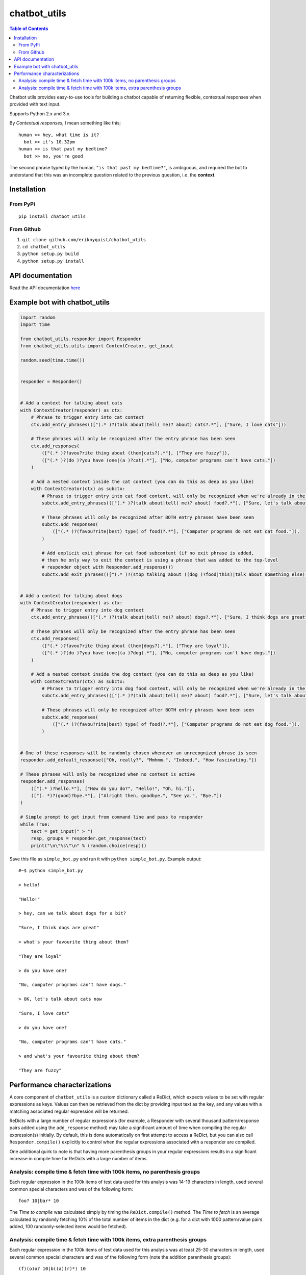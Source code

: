 chatbot_utils
=============

.. |travis_badge| image:: https://travis-ci.org/eriknyquist/chatbot_utils.svg?branch=master
    :target: https://travis-ci.org/eriknyquist/chatbot_utils

.. |docs_badge| image:: https://readthedocs.org/projects/chatbot-utils/badge/?version=latest
    :target: https://chatbot-utils.readthedocs.io/en/latest/?badge=latest

|travis_badge| |docs_badge|

.. contents:: Table of Contents

Chatbot utils provides easy-to-use tools for building a chatbot capable of
returning flexible, contextual responses when provided with text input.

Supports Python 2.x and 3.x.

By *Contextual responses*, I mean something like this;

::

    human >> hey, what time is it?
      bot >> it's 10.32pm
    human >> is that past my bedtime?
      bot >> no, you're good

The second phrase typed by the human, ``"is that past my bedtime?"``, is
ambiguous, and required the bot to understand that this was an incomplete
question related to the previous question, i.e. the **context**.

Installation
------------

From PyPi
#########

::

    pip install chatbot_utils

From Github
###########

#. ``git clone github.com/eriknyquist/chatbot_utils``
#. ``cd chatbot_utils``
#. ``python setup.py build``
#. ``python setup.py install``

API documentation
-----------------

Read the API documentation `here <https://chatbot-utils.readthedocs.io/>`_


Example bot with chatbot_utils
------------------------------

.. code-block:: python

    import random
    import time

    from chatbot_utils.responder import Responder
    from chatbot_utils.utils import ContextCreator, get_input

    random.seed(time.time())


    responder = Responder()


    # Add a context for talking about cats
    with ContextCreator(responder) as ctx:
        # Phrase to trigger entry into cat context
        ctx.add_entry_phrases((["(.* )?(talk about|tell( me)? about) cats?.*"], ["Sure, I love cats"]))

        # These phrases will only be recognized after the entry phrase has been seen
        ctx.add_responses(
            (["(.* )?favou?rite thing about (them|cats?).*"], ["They are fuzzy"]),
            (["(.* )?(do )?you have (one|(a )?cat).*"], ["No, computer programs can't have cats."])
        )

        # Add a nested context inside the cat context (you can do this as deep as you like)
        with ContextCreator(ctx) as subctx:
            # Phrase to trigger entry into cat food context, will only be recognized when we're already in the cat context
            subctx.add_entry_phrases((["(.* )?(talk about|tell( me)? about) food?.*"], ["Sure, let's talk about cat food"]))

            # These phrases will only be recognized after BOTH entry phrases have been seen
            subctx.add_responses(
                (["(.* )?(favou?rite|best) type( of food)?.*"], ["Computer programs do not eat cat food."]),
            )

            # Add explicit exit phrase for cat food subcontext (if no exit phrase is added,
            # then he only way to exit the context is using a phrase that was added to the top-level
            # responder object with Responder.add_response())
            subctx.add_exit_phrases((["(.* )?(stop talking about ((dog )?food|this)|talk about something else).*"], ["OK, no more dog food talk."]))


    # Add a context for talking about dogs
    with ContextCreator(responder) as ctx:
        # Phrase to trigger entry into dog context
        ctx.add_entry_phrases((["(.* )?(talk about|tell( me)? about) dogs?.*"], ["Sure, I think dogs are great"]))

        # These phrases will only be recognized after the entry phrase has been seen
        ctx.add_responses(
            (["(.* )?favou?rite thing about (them|dogs?).*"], ["They are loyal"]),
            (["(.* )?(do )?you have (one|(a )?dog).*"], ["No, computer programs can't have dogs."])
        )

        # Add a nested context inside the dog context (you can do this as deep as you like)
        with ContextCreator(ctx) as subctx:
            # Phrase to trigger entry into dog food context, will only be recognized when we're already in the dog context
            subctx.add_entry_phrases((["(.* )?(talk about|tell( me)? about) food?.*"], ["Sure, let's talk about dog food"]))

            # These phrases will only be recognized after BOTH entry phrases have been seen
            subctx.add_responses(
                (["(.* )?(favou?rite|best) type( of food)?.*"], ["Computer programs do not eat dog food."]),
            )


    # One of these responses will be randomly chosen whenever an unrecognized phrase is seen
    responder.add_default_response(["Oh, really?", "Mmhmm.", "Indeed.", "How fascinating."])

    # These phrases will only be recognized when no context is active
    responder.add_responses(
        (["(.* )?hello.*"], ["How do you do?", "Hello!", "Oh, hi."]),
        (["(. *)?(good)?bye.*"], ["Alright then, goodbye.", "See ya.", "Bye."])
    )

    # Simple prompt to get input from command line and pass to responder
    while True:
        text = get_input(" > ")
        resp, groups = responder.get_response(text)
        print("\n\"%s\"\n" % (random.choice(resp)))



Save this file as ``simple_bot.py`` and run it with ``python simple_bot.py``.
Example output:

::

     #~$ python simple_bot.py

     > hello!

     "Hello!"

     > hey, can we talk about dogs for a bit?

     "Sure, I think dogs are great"

     > what's your favourite thing about them?

     "They are loyal"

     > do you have one?

     "No, computer programs can't have dogs."

     > OK, let's talk about cats now

     "Sure, I love cats"

     > do you have one?

     "No, computer programs can't have cats."

     > and what's your favourite thing about them?

     "They are fuzzy"

Performance characterizations
-----------------------------

A core component of ``chatbot_utils`` is a custom dictionary called a ReDict,
which expects values to be set with regular expressions as keys. Values can then
be retrieved from the dict by providing input text as the key, and any values
with a matching associated regular expression will be returned.

ReDicts with a large number of regular expressions (for example, a Responder
with several thousand pattern/response pairs added using the ``add_response``
method) may take a significant amount of time when compiling the regular
expression(s) initially. By default, this is done automatically on first
attempt to access a ReDict, but you can also call ``Responder.compile()``
explicitly to control when the regular expressions associated with a responder
are compiled.

One additional quirk to note is that having more parenthesis groups in your
regular expressions results in a significant increase in compile time for
ReDicts with a large number of items.

Analysis: compile time & fetch time with 100k items, no parenthesis groups
##########################################################################

Each regular expression in the 100k items of test data used for this analysis
was 14-19 characters in length, used several common special characters
and was of the following form:

::

    foo? 10|bar* 10

The *Time to compile* was calculated simply by timing the ``ReDict.compile()``
method. The *Time to fetch* is an average calculated by randomly fetching 10% of
the total number of items in the dict (e.g. for a dict with 1000 pattern/value
pairs added, 100 randomly-selected items would be fetched).

.. image:: images/100000_items_no_extra_groups.png

Analysis: compile time & fetch time with 100k items, extra parenthesis groups
#############################################################################

Each regular expression in the 100k items of test data used for this analysis
was at least 25-30 characters in length, used several common special characters
and was of the following form (note the addition parenthesis groups):

::

    (f)(o)o? 10|b((a)(r)*) 10

Same as the previous test, the *Time to compile* was calculated by timing the
``ReDict.compile()`` method, and the *Time to fetch* is an average calculated by
randomly fetching 10% of the total number of items in the dict.

.. image:: images/100000_items_extra_groups.png
